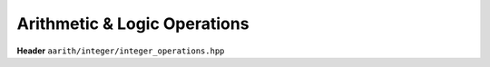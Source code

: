 Arithmetic & Logic Operations
=============================

**Header** ``aarith/integer/integer_operations.hpp``


.. doxygenfile:: integer_operations.hpp